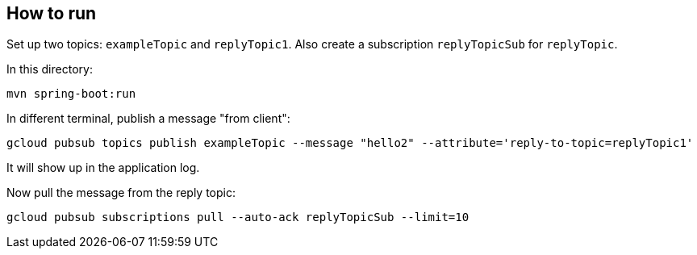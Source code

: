 ## How to run

Set up two topics: `exampleTopic` and `replyTopic1`.
Also create a subscription `replyTopicSub` for `replyTopic`.

In this directory:
```
mvn spring-boot:run
```

In different terminal, publish a message "from client":

```
gcloud pubsub topics publish exampleTopic --message "hello2" --attribute='reply-to-topic=replyTopic1'
```

It will show up in the application log.

Now pull the message from the reply topic:

```
gcloud pubsub subscriptions pull --auto-ack replyTopicSub --limit=10
```

